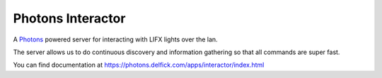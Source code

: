 Photons Interactor
==================

A `Photons <https://photons.delfick.com>`_ powered server for
interacting with LIFX lights over the lan.

The server allows us to do continuous discovery and information gathering so that
all commands are super fast.

You can find documentation at
https://photons.delfick.com/apps/interactor/index.html
